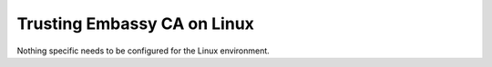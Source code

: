 .. _lan-linux:

============================
Trusting Embassy CA on Linux
============================

Nothing specific needs to be configured for the Linux environment.

